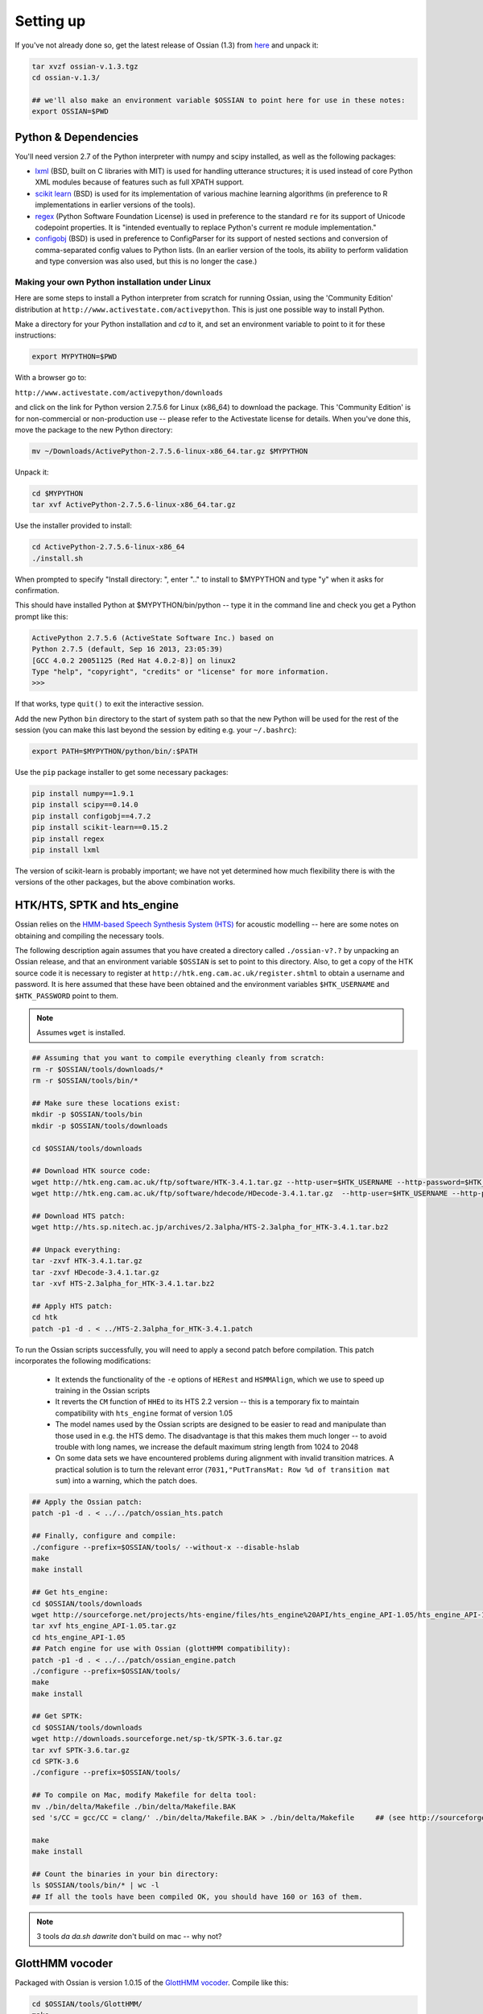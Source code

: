 Setting up
=================

If you've not already done so, get the latest release of Ossian (1.3) from `here <https://www.inf.ed.ac.uk/research/isdd/>`_ and unpack it:

.. code-block:: bash

    tar xvzf ossian-v.1.3.tgz 
    cd ossian-v.1.3/
    
    ## we'll also make an environment variable $OSSIAN to point here for use in these notes:
    export OSSIAN=$PWD
    

Python & Dependencies
----------------------

You'll need version 2.7 of the Python interpreter with numpy and scipy installed, as well 
as the following packages:




- `lxml <http://lxml.de>`_ (BSD, built on C libraries with MIT) is used for handling 
  utterance structures; it is used instead of core Python XML modules because of 
  features such as full XPATH support.
- `scikit learn <http://scikit-learn.org>`_ (BSD) is used for its implementation of 
  various machine learning algorithms (in preference to R implementations in earlier
  versions of the tools). 
- `regex <https://pypi.python.org/pypi/regex>`_ (Python Software Foundation License) is 
  used in preference to the standard ``re`` for its support of Unicode codepoint 
  properties. It is "intended eventually to replace Python's current re module implementation."
- `configobj <https://pypi.python.org/pypi/configobj/>`_ (BSD) is 
  used in preference to ConfigParser for its support of nested sections and conversion of
  comma-separated config values to Python lists. (In an earlier version of the tools, its 
  ability to perform validation and type conversion was also used, but this is no longer 
  the case.)


+++++++++++++++++++++++++++++++++++++++++++++++
Making your own Python installation under Linux
+++++++++++++++++++++++++++++++++++++++++++++++

Here are some steps to install a Python interpreter from scratch for running Ossian,
using the 'Community Edition' distribution at ``http://www.activestate.com/activepython``.
This is just one possible way to install Python.

Make a directory for your Python installation and `cd` to it, and set an environment variable
to point to it for these instructions:

.. code-block:: bash

    export MYPYTHON=$PWD

With a browser go to:

``http://www.activestate.com/activepython/downloads``

and click on the link for Python version 2.7.5.6 for Linux (x86_64) to download the package.
This 'Community Edition' is for non-commercial or non-production use -- please refer to 
the Activestate license for details.
When you've done this, move the package to the new Python directory:

.. code-block:: bash

    mv ~/Downloads/ActivePython-2.7.5.6-linux-x86_64.tar.gz $MYPYTHON

Unpack it:

.. code-block:: bash

    cd $MYPYTHON
    tar xvf ActivePython-2.7.5.6-linux-x86_64.tar.gz 

Use the installer provided to install:

.. code-block:: bash

    cd ActivePython-2.7.5.6-linux-x86_64
    ./install.sh

When prompted to specify "Install directory: ", enter ".." to install to $MYPYTHON and type "y" when it asks for confirmation.

This should have installed Python at $MYPYTHON/bin/python -- type it in the command 
line and check you get a Python prompt like this:

.. code-block:: bash

    ActivePython 2.7.5.6 (ActiveState Software Inc.) based on
    Python 2.7.5 (default, Sep 16 2013, 23:05:39) 
    [GCC 4.0.2 20051125 (Red Hat 4.0.2-8)] on linux2
    Type "help", "copyright", "credits" or "license" for more information.
    >>> 

If that works, type ``quit()`` to exit the interactive session.

Add the new Python ``bin`` directory to the start of system path so that the new Python 
will be used for the rest of the session (you can make this last beyond the session by 
editing e.g. your ``~/.bashrc``):

.. code-block:: bash

    export PATH=$MYPYTHON/python/bin/:$PATH

Use the ``pip`` package installer to get some necessary packages:

.. code-block:: bash

    pip install numpy==1.9.1
    pip install scipy==0.14.0
    pip install configobj==4.7.2
    pip install scikit-learn==0.15.2
    pip install regex
    pip install lxml

The version of scikit-learn is probably important; we have not yet determined how much
flexibility there is with the versions of the other packages, but the above combination works.



  

  
 
  
  
  






HTK/HTS, SPTK and hts_engine
----------------------------

Ossian relies on the `HMM-based Speech Synthesis System (HTS) <http://hts.sp.nitech.ac.jp/>`_
for acoustic modelling -- here are some notes on obtaining and compiling the necessary tools. 

The following description again assumes that you have created a directory called ``./ossian-v?.?``
by unpacking an Ossian release, and that an environment
variable ``$OSSIAN`` is set to point to this directory. Also, to get a copy of the HTK source code it
is necessary to register at ``http://htk.eng.cam.ac.uk/register.shtml`` to obtain a 
username and password. It is here assumed that these have been obtained and the environment
variables ``$HTK_USERNAME`` and ``$HTK_PASSWORD`` point to them.

.. note:: Assumes ``wget`` is installed.


.. code-block:: bash

    ## Assuming that you want to compile everything cleanly from scratch:
    rm -r $OSSIAN/tools/downloads/*
    rm -r $OSSIAN/tools/bin/*

    ## Make sure these locations exist:
    mkdir -p $OSSIAN/tools/bin
    mkdir -p $OSSIAN/tools/downloads

    cd $OSSIAN/tools/downloads
    
    ## Download HTK source code:
    wget http://htk.eng.cam.ac.uk/ftp/software/HTK-3.4.1.tar.gz --http-user=$HTK_USERNAME --http-password=$HTK_PASSWORD
    wget http://htk.eng.cam.ac.uk/ftp/software/hdecode/HDecode-3.4.1.tar.gz  --http-user=$HTK_USERNAME --http-password=$HTK_PASSWORD

    ## Download HTS patch:
    wget http://hts.sp.nitech.ac.jp/archives/2.3alpha/HTS-2.3alpha_for_HTK-3.4.1.tar.bz2

    ## Unpack everything:
    tar -zxvf HTK-3.4.1.tar.gz
    tar -zxvf HDecode-3.4.1.tar.gz
    tar -xvf HTS-2.3alpha_for_HTK-3.4.1.tar.bz2

    ## Apply HTS patch:
    cd htk
    patch -p1 -d . < ../HTS-2.3alpha_for_HTK-3.4.1.patch

To run the Ossian scripts successfully, you will need to apply a second patch before 
compilation. This patch incorporates the following modifications:

    - It extends the functionality of the ``-e`` options of ``HERest`` and ``HSMMAlign``, which we use to speed up training in the Ossian scripts
    - It reverts the ``CM`` function of ``HHEd`` to its HTS 2.2 version -- this is a temporary fix to maintain compatibility with ``hts_engine`` format of version 1.05
    - The model names used by the Ossian scripts are designed to be easier to read and manipulate than those used in e.g. the HTS demo. The disadvantage is that this makes them much longer -- to avoid trouble with long names, we increase the default maximum string length from 1024 to 2048
    - On some data sets we have encountered problems during alignment with invalid transition matrices. A practical solution is to turn the relevant error  (``7031,"PutTransMat: Row %d of transition mat sum``) into a warning, which the patch does.
    
    
    
.. code-block:: bash

    ## Apply the Ossian patch: 
    patch -p1 -d . < ../../patch/ossian_hts.patch 
    
    ## Finally, configure and compile:
    ./configure --prefix=$OSSIAN/tools/ --without-x --disable-hslab
    make
    make install
    
    ## Get hts_engine:
    cd $OSSIAN/tools/downloads
    wget http://sourceforge.net/projects/hts-engine/files/hts_engine%20API/hts_engine_API-1.05/hts_engine_API-1.05.tar.gz
    tar xvf hts_engine_API-1.05.tar.gz
    cd hts_engine_API-1.05
    ## Patch engine for use with Ossian (glottHMM compatibility):
    patch -p1 -d . < ../../patch/ossian_engine.patch
    ./configure --prefix=$OSSIAN/tools/
    make
    make install
    
    ## Get SPTK:
    cd $OSSIAN/tools/downloads
    wget http://downloads.sourceforge.net/sp-tk/SPTK-3.6.tar.gz
    tar xvf SPTK-3.6.tar.gz
    cd SPTK-3.6
    ./configure --prefix=$OSSIAN/tools/
    
    ## To compile on Mac, modify Makefile for delta tool:
    mv ./bin/delta/Makefile ./bin/delta/Makefile.BAK
    sed 's/CC = gcc/CC = clang/' ./bin/delta/Makefile.BAK > ./bin/delta/Makefile     ## (see http://sourceforge.net/p/sp-tk/bugs/68/)
    
    make
    make install
    
    ## Count the binaries in your bin directory:
    ls $OSSIAN/tools/bin/* | wc -l
    ## If all the tools have been compiled OK, you should have 160 or 163 of them.
    
.. note:: 3 tools `da da.sh dawrite` don't build on mac -- why not?


GlottHMM vocoder
----------------

Packaged with Ossian is version 1.0.15 of the `GlottHMM vocoder <http://www.helsinki.fi/speechsciences/synthesis/glott.html>`_.
Compile like this:

.. code-block:: bash

    cd $OSSIAN/tools/GlottHMM/
    make
    
If successful, 2 binaries (``Analysis`` and ``Synthesis``) will have been created in this directory.

.. comment       Messages along the lines of ``ld: library not found for -lconfig`` mean you need to install ``libconfig`` 

Failure might mean you are missing some dependencies, to install these on e.g. on a Mac with Macports, do:

.. code-block:: bash
 
    sudo port install gsl libsndfile libconfig-hr

and then try ``make`` again.

    
Others
----------------------------

.. note:: What other dependencies are there which need mentioning?:-  sox, play ...
